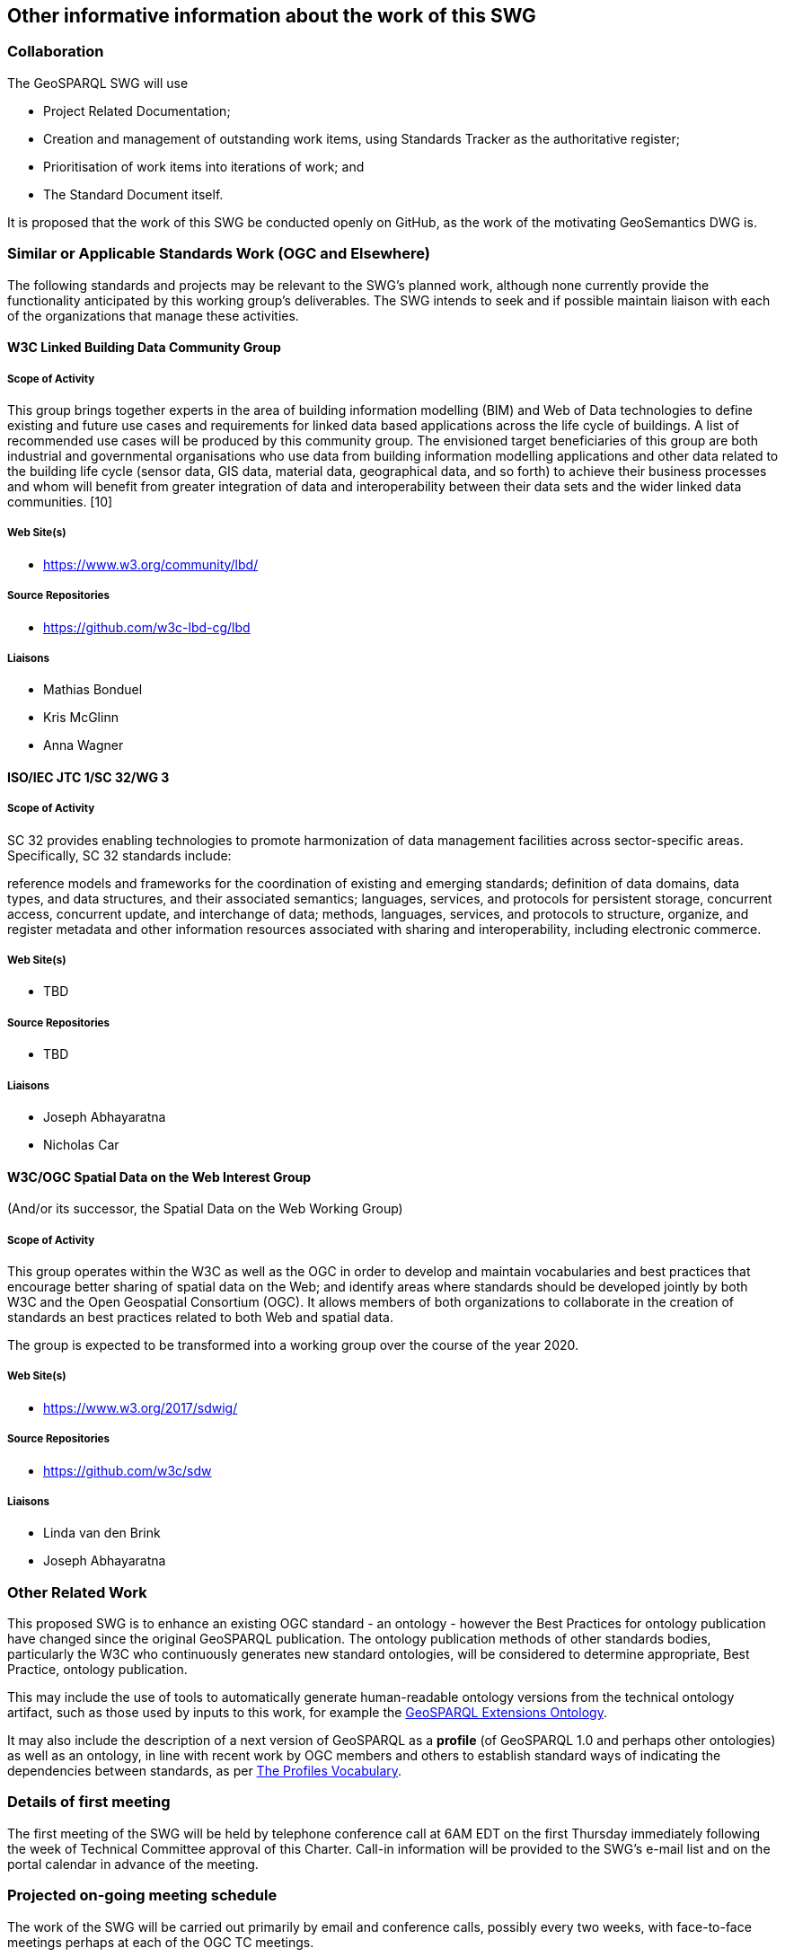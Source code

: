 == Other informative information about the work of this SWG

=== Collaboration

The GeoSPARQL SWG will use

- Project Related Documentation;
- Creation and management of outstanding work items, using Standards Tracker as the authoritative register;
- Prioritisation of work items into iterations of work; and
- The Standard Document itself.

It is proposed that the work of this SWG be conducted openly on GitHub, as the work of the motivating GeoSemantics DWG is.

=== Similar or Applicable Standards Work (OGC and Elsewhere)

The following standards and projects may be relevant to the SWG's planned work, although none currently provide the functionality anticipated by this working group's deliverables. The SWG intends to seek and if possible maintain liaison with each of the organizations that manage these activities.

==== W3C Linked Building Data Community Group

===== Scope of Activity

This group brings together experts in the area of building information modelling (BIM) and Web of Data technologies to define existing and future use cases and requirements for linked data based applications across the life cycle of buildings. A list of recommended use cases will be produced by this community group. The envisioned target beneficiaries of this group are both industrial and governmental organisations who use data from building information modelling applications and other data related to the building life cycle (sensor data, GIS data, material data, geographical data, and so forth) to achieve their business processes and whom will benefit from greater integration of data and interoperability between their data sets and the wider linked data communities. [10]

===== Web Site(s)

- https://www.w3.org/community/lbd/

===== Source Repositories

- https://github.com/w3c-lbd-cg/lbd

===== Liaisons

- Mathias Bonduel
- Kris McGlinn
- Anna Wagner

==== ISO/IEC JTC 1/SC 32/WG 3

===== Scope of Activity

SC 32 provides enabling technologies to promote harmonization of data management facilities across sector-specific areas. Specifically, SC 32 standards include:

reference models and frameworks for the coordination of existing and emerging standards;
definition of data domains, data types, and data structures, and their associated semantics;
languages, services, and protocols for persistent storage, concurrent access, concurrent update, and interchange of data;
methods, languages, services, and protocols to structure, organize, and register metadata and other information resources associated with sharing and interoperability, including electronic commerce.

===== Web Site(s)

- TBD

===== Source Repositories

- TBD

===== Liaisons

- Joseph Abhayaratna
- Nicholas Car

==== W3C/OGC Spatial Data on the Web Interest Group 

(And/or its successor, the Spatial Data on the Web Working Group)

===== Scope of Activity

This group operates within the W3C as well as the OGC in order to develop and maintain vocabularies and best practices that encourage better sharing of spatial data on the Web; and identify areas where standards should be developed jointly by both W3C and the Open Geospatial Consortium (OGC). It allows members of both organizations to collaborate in the creation of standards an best practices related to both Web and spatial data. 

The group is expected to be transformed into a working group over the course of the year 2020. 

===== Web Site(s)

- https://www.w3.org/2017/sdwig/

===== Source Repositories

- https://github.com/w3c/sdw

===== Liaisons

- Linda van den Brink
- Joseph Abhayaratna

=== Other Related Work

This proposed SWG is to enhance an existing OGC standard - an ontology - however the Best Practices for ontology publication have changed since the original GeoSPARQL publication. The ontology publication methods of other standards bodies, particularly the W3C who continuously generates new standard ontologies, will be considered to determine appropriate, Best Practice, ontology publication.

This may include the use of tools to automatically generate human-readable ontology versions from the technical ontology artifact, such as those used by inputs to this work, for example the http://linked.data.gov.au/def/geox[GeoSPARQL Extensions Ontology].  

It may also include the description of a next version of GeoSPARQL as a *profile* (of GeoSPARQL 1.0 and perhaps other ontologies) as well as an ontology, in line with recent work by OGC members and others to establish standard ways of indicating the dependencies between standards, as per https://www.w3.org/TR/dx-prof/[The Profiles Vocabulary].

=== Details of first meeting

The first meeting of the SWG will be held by telephone conference call at 6AM EDT on the first Thursday immediately following the week of Technical Committee approval of this Charter. Call-in information will be provided to the SWG's e-mail list and on the portal calendar in advance of the meeting.

=== Projected on-going meeting schedule

The work of the SWG will be carried out primarily by email and conference calls, possibly every two weeks, with face-to-face meetings perhaps at each of the OGC TC meetings.

=== Supporters of this Charter

The following people support this proposal and are committed to the Charter and projected meeting schedule. These members are known as SWG Founding or Charter members. The charter members agree to the SoW and IPR terms as defined in this charter. The charter members have voting rights beginning the day the SWG is officially formed. Charter Members are shown on the public SWG page. 

|===
|J. Abhayaratna | PSMA Australia
|N.J. Car | SURROUND Australia Pty Ltd
|S. Cox | CSIRO
|T. Homburg | Mainz University Of Applied Sciences
|F. Knibbe |
|M. Perry | Oracle
|L.E. van den Brink | Geonovum
|===

=== Conveners

|===
|Name |Organization
|J. Abhayaratna | PSMA Australia
|L.E. van den Brink | Geonovum
|===

